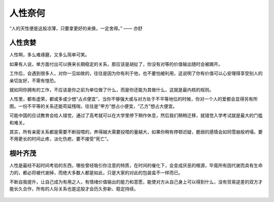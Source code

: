 .. post:: Dec 26, 2020
   :tags: 人性, 慕强, 贪婪
   :author: Qitas
   :location: CDU

人性奈何
================

“人的天性便是这般凉薄，只要拿更好的来换，一定舍得。”            —— 亦舒


.. figure:: /imges/201.jpg
   :width: 100%
   :align: center


人性贪婪
----------------

人性啊，多么难琢磨，又多么简单可笑。

如果有人说，单方面付出可以换来长期稳定的关系，那应该是胡扯了，你没有对等的价值输出随时会被踢开。


工作后，会遇到很多人，对你一见如故的，往往是因为你有利于他，也不要怕被利用，这说明了你有价值可以心安理得享受别人的亲切友好，不需有惶恐。


就如同你拥有的工作，不应该是你之前为单位做了什么，而是你还能为其做什么，这就是​最内核的规则。


人性里，都有虚荣，都或多或少想“占点便宜”，当你不够强大或与对方处于不平等地位的时候，你对一个人的爱都会显得另有所图。一份不平等的关系还能苟延残喘，往往是“甲方”想占小便宜，“乙方”想占大便宜。


可能中国的应试教育会给人错觉，通过了高考就可以在大学里停下稍作休息，然后我们稍稍迁移，就错觉入学考试就是最大的门槛和难关。


其实，所有亲密关系都是需要不断投喂的，养得越大需要投喂的量越大，如果你稍有停顿迟疑，脆弱的感情会如同雪崩般坍塌，要不用更长的时间止疼，淡化伤疤，要不接受“死亡”。​



根叶齐茂
----------------

人性是最经不起时间考验的东西，哪些曾经吸引你注意的特质，在时间的催化下，会变成厌恶的根源，毕竟所有因代谢而具有生命力的，都必将被代谢掉，而绝大多数人都是如此，只是大家的对此的包装盒不一样而已。

不断自我提升，让自己成为有用之人，有情绪价值输出的能力和意愿，能使对方从自己身上可以得到什么，没有贸易逆差的双方才能长久合作，所有的人际关系也是这般才会历久弥新、稳定持续。


.. figure:: /_static/weixin.jpg
   :align: center


